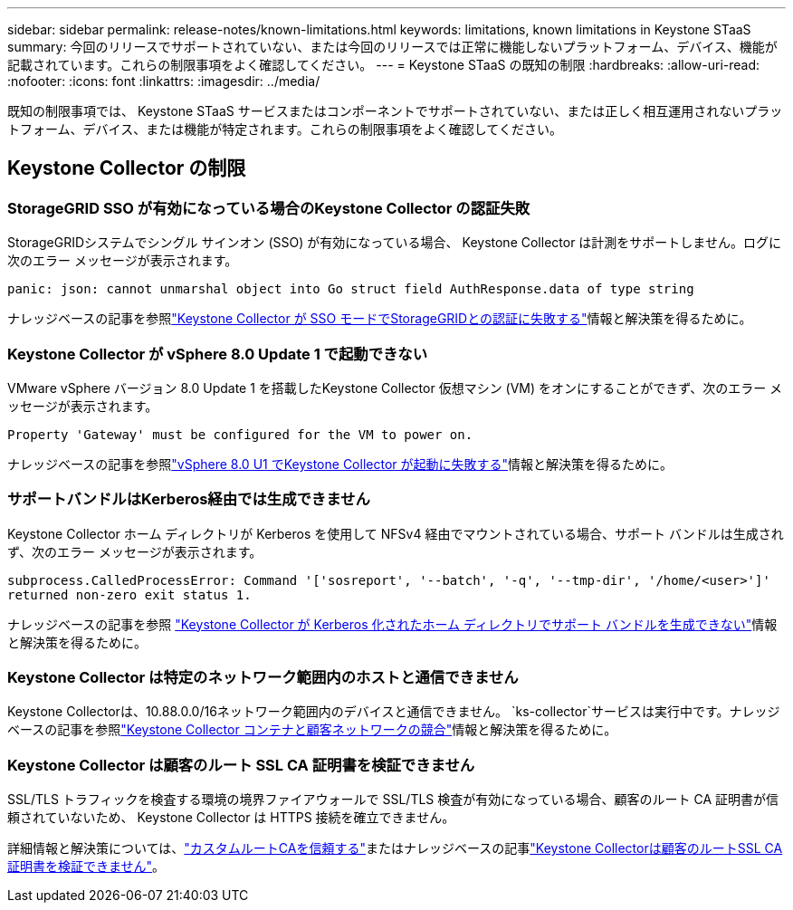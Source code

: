 ---
sidebar: sidebar 
permalink: release-notes/known-limitations.html 
keywords: limitations, known limitations in Keystone STaaS 
summary: 今回のリリースでサポートされていない、または今回のリリースでは正常に機能しないプラットフォーム、デバイス、機能が記載されています。これらの制限事項をよく確認してください。 
---
= Keystone STaaS の既知の制限
:hardbreaks:
:allow-uri-read: 
:nofooter: 
:icons: font
:linkattrs: 
:imagesdir: ../media/


[role="lead"]
既知の制限事項では、 Keystone STaaS サービスまたはコンポーネントでサポートされていない、または正しく相互運用されないプラットフォーム、デバイス、または機能が特定されます。これらの制限事項をよく確認してください。



== Keystone Collector の制限



=== StorageGRID SSO が有効になっている場合のKeystone Collector の認証失敗

StorageGRIDシステムでシングル サインオン (SSO) が有効になっている場合、 Keystone Collector は計測をサポートしません。ログに次のエラー メッセージが表示されます。

`panic: json: cannot unmarshal object into Go struct field AuthResponse.data of type string`

ナレッジベースの記事を参照link:https://kb.netapp.com/hybrid/Keystone/Collector/Keystone_Collector_fails_to_authenticate_with_StorageGRID_in_SSO_Mode["Keystone Collector が SSO モードでStorageGRIDとの認証に失敗する"^]情報と解決策を得るために。



=== Keystone Collector が vSphere 8.0 Update 1 で起動できない

VMware vSphere バージョン 8.0 Update 1 を搭載したKeystone Collector 仮想マシン (VM) をオンにすることができず、次のエラー メッセージが表示されます。

`Property 'Gateway' must be configured for the VM to power on.`

ナレッジベースの記事を参照link:https://kb.netapp.com/hybrid/Keystone/Collector/Keystone_Collector_fails_to_start_on_vSphere_8.0_U1["vSphere 8.0 U1 でKeystone Collector が起動に失敗する"^]情報と解決策を得るために。



=== サポートバンドルはKerberos経由では生成できません

Keystone Collector ホーム ディレクトリが Kerberos を使用して NFSv4 経由でマウントされている場合、サポート バンドルは生成されず、次のエラー メッセージが表示されます。

`subprocess.CalledProcessError: Command '['sosreport', '--batch', '-q', '--tmp-dir', '/home/<user>']' returned non-zero exit status 1.`

ナレッジベースの記事を参照 https://kb.netapp.com/hybrid/Keystone/Collector/Keystone_Collector_fails_to_generate_support_bundle_on_Kerberized_home_directory["Keystone Collector が Kerberos 化されたホーム ディレクトリでサポート バンドルを生成できない"^]情報と解決策を得るために。



=== Keystone Collector は特定のネットワーク範囲内のホストと通信できません

Keystone Collectorは、10.88.0.0/16ネットワーク範囲内のデバイスと通信できません。 `ks-collector`サービスは実行中です。ナレッジベースの記事を参照link:https://kb.netapp.com/hybrid/Keystone/Collector/Keystone_Collector_container_conflict_with_customer_network["Keystone Collector コンテナと顧客ネットワークの競合"^]情報と解決策を得るために。



=== Keystone Collector は顧客のルート SSL CA 証明書を検証できません

SSL/TLS トラフィックを検査する環境の境界ファイアウォールで SSL/TLS 検査が有効になっている場合、顧客のルート CA 証明書が信頼されていないため、 Keystone Collector は HTTPS 接続を確立できません。

詳細情報と解決策については、link:..//installation/configuration.html#trust-a-custom-root-ca["カスタムルートCAを信頼する"^]またはナレッジベースの記事link:https://kb.netapp.com/hybrid/Keystone/Collector/Keystone_Collector_cannot_verify_Customer_Root_SSL_CA_certificate["Keystone Collectorは顧客のルートSSL CA証明書を検証できません"^]。
